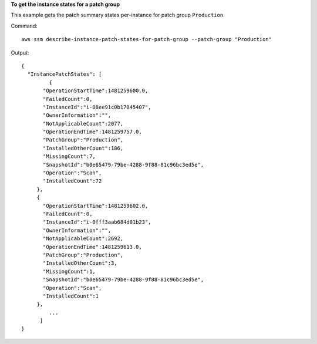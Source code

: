 **To get the instance states for a patch group**

This example gets the patch summary states per-instance for patch group ``Production``.

Command::

  aws ssm describe-instance-patch-states-for-patch-group --patch-group "Production"

Output::

  {
    "InstancePatchStates": [
	   {
         "OperationStartTime":1481259600.0,
         "FailedCount":0,
         "InstanceId":"i-08ee91c0b17045407",
         "OwnerInformation":"",
         "NotApplicableCount":2077,
         "OperationEndTime":1481259757.0,
         "PatchGroup":"Production",
         "InstalledOtherCount":186,
         "MissingCount":7,
         "SnapshotId":"b0e65479-79be-4288-9f88-81c96bc3ed5e",
         "Operation":"Scan",
         "InstalledCount":72
       },
       {
         "OperationStartTime":1481259602.0,
         "FailedCount":0,
         "InstanceId":"i-0fff3aab684d01b23",
         "OwnerInformation":"",
         "NotApplicableCount":2692,
         "OperationEndTime":1481259613.0,
         "PatchGroup":"Production",
         "InstalledOtherCount":3,
         "MissingCount":1,
         "SnapshotId":"b0e65479-79be-4288-9f88-81c96bc3ed5e",
         "Operation":"Scan",
         "InstalledCount":1
       },
	   ...
	]
  }

